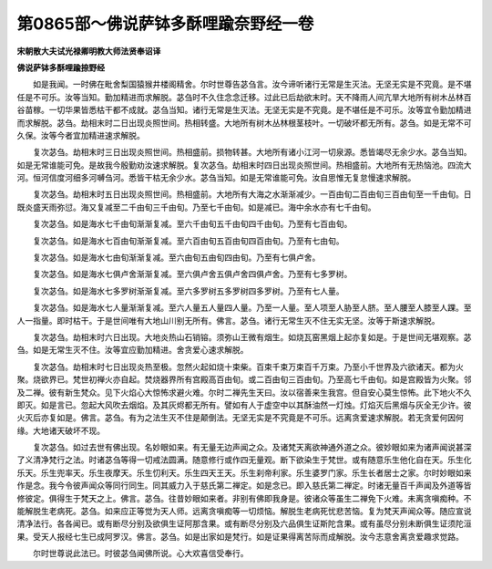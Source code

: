 第0865部～佛说萨钵多酥哩踰奈野经一卷
========================================

**宋朝散大夫试光禄卿明教大师法贤奉诏译**

**佛说萨钵多酥哩踰捺野经**


　　如是我闻。一时佛在毗舍梨国猿猴井楼阁精舍。尔时世尊告苾刍言。汝今谛听诸行无常是生灭法。无坚无实是不究竟。是不堪任是不可乐。汝等当知。勤加精进而求解脱。苾刍时不久住念念迁移。过此已后劫欲末时。天不降雨人间亢旱大地所有树木丛林百谷苗稼。一切华果皆悉枯干都不成就。苾刍当知。诸行无常是生灭法。无坚无实是不究竟。是不堪任是不可乐。汝等宜令勤加精进而求解脱。苾刍。劫相末时二日出现炎照世间。热相转盛。大地所有树木丛林根茎枝叶。一切破坏都无所有。苾刍。如是无常不可久保。汝等今者宜加精进速求解脱。

　　复次苾刍。劫相末时三日出现炎照世间。热相盛前。损物转甚。大地所有诸小江河一切泉源。悉皆竭尽无余少水。苾刍当知。如是无常谁能可免。是故我今殷勤劝汝速求解脱。复次苾刍。劫相末时四日出现炎照世间。热相盛前。大地所有无热恼池。四流大河。恒河信度河细多河嚩刍河。悉皆干枯无余少水。苾刍当知。如是无常谁能可免。汝自思惟无复怠慢速求解脱。

　　复次苾刍。劫相末时五日出现炎照世间。热相盛前。大地所有大海之水渐渐减少。一百由旬二百由旬三百由旬至一千由旬。日既炎盛天雨弥愆。海又复减至二千由旬三千由旬。乃至七千由旬。如是减已。海中余水亦有七千由旬。

　　复次苾刍。如是海水七千由旬渐渐复减。至六千由旬五千由旬四千由旬。乃至有七百由旬。

　　复次苾刍。如是海水七百由旬渐渐复减。至六百由旬五百由旬四百由旬。乃至有七由旬。

　　复次苾刍。如是海水七由旬渐渐复减。至六由旬五由旬四由旬。乃至有七俱卢舍。

　　复次苾刍。如是海水七俱卢舍渐渐复减。至六俱卢舍五俱卢舍四俱卢舍。乃至有七多罗树。

　　复次苾刍。如是海水七多罗树渐渐复减。至六多罗树五多罗树四多罗树。乃至有七人量。

　　复次苾刍。如是海水七人量渐渐复减。至六人量五人量四人量。乃至一人量。至人项至人胁至人脐。至人腰至人膝至人踝。至人一指量。即时枯干。于是世间唯有大地山川别无所有。佛言。苾刍。诸行无常生灭不住无实无坚。汝等于斯速求解脱。

　　复次苾刍。劫相末时六日出现。大地炎热山石销镕。须弥山王微有烟生。如烧瓦窑黑烟上起亦复如是。于是世间无堪观察。苾刍。如是无常生灭不住。汝等宜应勤加精进。舍贪爱心速求解脱。

　　复次苾刍。劫相末时七日出现炎热至极。忽然火起如烧十束柴。百束千束万束百千万束。乃至小千世界及六欲诸天。都为火聚。烧欲界已。梵世初禅火亦自起。焚烧器界所有宫殿高百由旬。或二百由旬三百由旬。乃至高七千由旬。如是宫殿皆为火聚。邻及二禅。彼有新生梵众。见下火焰心大惊怖求避火难。尔时二禅先生天曰。汝以宿善来生我宫。但自安心莫生惊怖。此下地火不久即灭。如是言已。忽起大风吹去烟焰。及其灰烬都无所有。譬如有人于虚空中以其酥油然一灯烛。灯焰灭后黑烟与灰全无少许。彼火灭后亦复如是。佛言。苾刍。有为之法生灭不住是颠倒法。无坚无实是不究竟是不可乐。远离贪爱速求解脱。若无贪爱何因何缘。大地诸天破坏不现。

　　复次苾刍。如过去世有佛出现。名妙眼如来。有无量无边声闻之众。及诸梵天离欲神通外道之众。彼妙眼如来为诸声闻说甚深了义清净梵行之法。时诸苾刍等得一切戒法圆满。随意修行或作四无量观。断下欲染生于梵世。或有随意乐生他化自在天。乐生化乐天。乐生兜率天。乐生夜摩天。乐生忉利天。乐生四天王天。乐生刹帝利家。乐生婆罗门家。乐生长者居士之家。尔时妙眼如来作是念。我今令彼声闻众等同行同生。同其威力入于慈氏第二禅定。如是念已。即入慈氏第二禅定。时诸无量百千声闻及外道等皆修彼定。俱得生于梵天之上。佛言。苾刍。往昔妙眼如来者。非别有佛即我身是。彼诸众等虽生二禅免下火难。未离贪嗔痴种。不能解脱生老病死。苾刍。如来应正等觉为天人师。远离贪嗔痴等一切烦恼。解脱生老病死忧悲苦恼。复为梵天声闻众等。随应宣说清净法行。各各闻已。或有断尽分别及欲俱生证阿那含果。或有断尽分别及六品俱生证斯陀含果。或有虽尽分别未断俱生证须陀洹果。受天人报经七生已成阿罗汉。佛言。苾刍。如是出家如是梵行。如是证果得离苦际而成解脱。汝今志意舍离贪爱趣求觉路。

　　尔时世尊说此法已。时彼苾刍闻佛所说。心大欢喜信受奉行。
